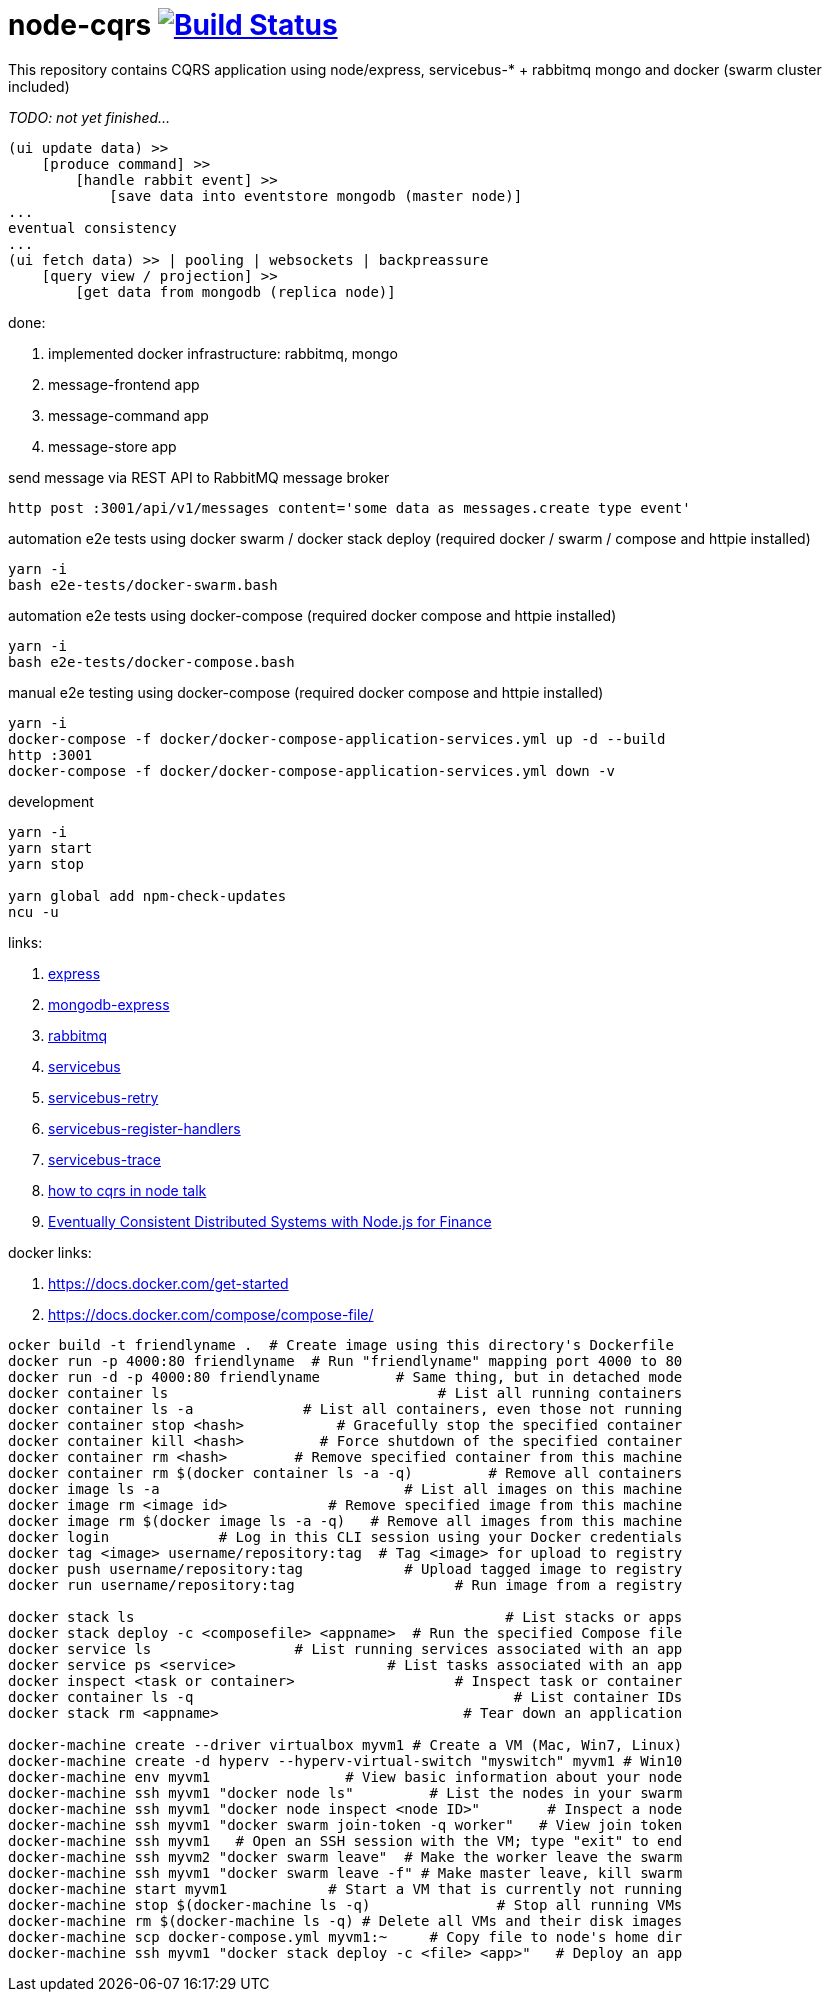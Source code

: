 = node-cqrs image:https://travis-ci.org/daggerok/node-cqrs.svg?branch=master["Build Status", link="https://travis-ci.org/daggerok/node-cqrs"]

This repository contains CQRS application using node/express, servicebus-* + rabbitmq mongo and docker (swarm cluster included)

_TODO: not yet finished..._

----
(ui update data) >>
    [produce command] >>
        [handle rabbit event] >>
            [save data into eventstore mongodb (master node)]
...
eventual consistency
...
(ui fetch data) >> | pooling | websockets | backpreassure
    [query view / projection] >>
        [get data from mongodb (replica node)]
----

done:

. implemented docker infrastructure: rabbitmq, mongo
. message-frontend app
. message-command app
. message-store app


.send message via REST API to RabbitMQ message broker
[sources,bash]
----
http post :3001/api/v1/messages content='some data as messages.create type event'
----

.automation e2e tests using docker swarm / docker stack deploy (required docker / swarm / compose and httpie installed)
[sources,bash]
----
yarn -i
bash e2e-tests/docker-swarm.bash
----

.automation e2e tests using docker-compose (required docker compose and httpie installed)
[sources,bash]
----
yarn -i
bash e2e-tests/docker-compose.bash
----

.manual e2e testing using docker-compose (required docker compose and httpie installed)
[sources,bash]
----
yarn -i
docker-compose -f docker/docker-compose-application-services.yml up -d --build
http :3001
docker-compose -f docker/docker-compose-application-services.yml down -v
----

.development
[sources,bash]
----
yarn -i
yarn start
yarn stop

yarn global add npm-check-updates
ncu -u
----

links:

. link:http://expressjs.com/en/4x/api.html[express]
. link:https://www.terlici.com/2015/04/03/mongodb-node-express.html[mongodb-express]
. link:https://www.rabbitmq.com/[rabbitmq]
. link:https://www.npmjs.com/package/servicebus[servicebus]
. link:https://github.com/mateodelnorte/servicebus-retry[servicebus-retry]
. link:https://github.com/mateodelnorte/servicebus-register-handlers[servicebus-register-handlers]
. link:https://github.com/mateodelnorte/servicebus-trace[servicebus-trace]
. link:http://nycnode.com/videos/matt-walters-how-to-cqrs-in-node-eventually-consistent-unidirectional-systems-with-microservices[how to cqrs in node talk]
. link:https://www.youtube.com/watch?v=X_VHWQa1k0k[Eventually Consistent Distributed Systems with Node.js for Finance]

docker links:

. https://docs.docker.com/get-started
. https://docs.docker.com/compose/compose-file/

----
ocker build -t friendlyname .  # Create image using this directory's Dockerfile
docker run -p 4000:80 friendlyname  # Run "friendlyname" mapping port 4000 to 80
docker run -d -p 4000:80 friendlyname         # Same thing, but in detached mode
docker container ls                                # List all running containers
docker container ls -a             # List all containers, even those not running
docker container stop <hash>           # Gracefully stop the specified container
docker container kill <hash>         # Force shutdown of the specified container
docker container rm <hash>        # Remove specified container from this machine
docker container rm $(docker container ls -a -q)         # Remove all containers
docker image ls -a                             # List all images on this machine
docker image rm <image id>            # Remove specified image from this machine
docker image rm $(docker image ls -a -q)   # Remove all images from this machine
docker login             # Log in this CLI session using your Docker credentials
docker tag <image> username/repository:tag  # Tag <image> for upload to registry
docker push username/repository:tag            # Upload tagged image to registry
docker run username/repository:tag                   # Run image from a registry

docker stack ls                                            # List stacks or apps
docker stack deploy -c <composefile> <appname>  # Run the specified Compose file
docker service ls                 # List running services associated with an app
docker service ps <service>                  # List tasks associated with an app
docker inspect <task or container>                   # Inspect task or container
docker container ls -q                                      # List container IDs
docker stack rm <appname>                             # Tear down an application

docker-machine create --driver virtualbox myvm1 # Create a VM (Mac, Win7, Linux)
docker-machine create -d hyperv --hyperv-virtual-switch "myswitch" myvm1 # Win10
docker-machine env myvm1                # View basic information about your node
docker-machine ssh myvm1 "docker node ls"         # List the nodes in your swarm
docker-machine ssh myvm1 "docker node inspect <node ID>"        # Inspect a node
docker-machine ssh myvm1 "docker swarm join-token -q worker"   # View join token
docker-machine ssh myvm1   # Open an SSH session with the VM; type "exit" to end
docker-machine ssh myvm2 "docker swarm leave"  # Make the worker leave the swarm
docker-machine ssh myvm1 "docker swarm leave -f" # Make master leave, kill swarm
docker-machine start myvm1            # Start a VM that is currently not running
docker-machine stop $(docker-machine ls -q)               # Stop all running VMs
docker-machine rm $(docker-machine ls -q) # Delete all VMs and their disk images
docker-machine scp docker-compose.yml myvm1:~     # Copy file to node's home dir
docker-machine ssh myvm1 "docker stack deploy -c <file> <app>"   # Deploy an app
----
